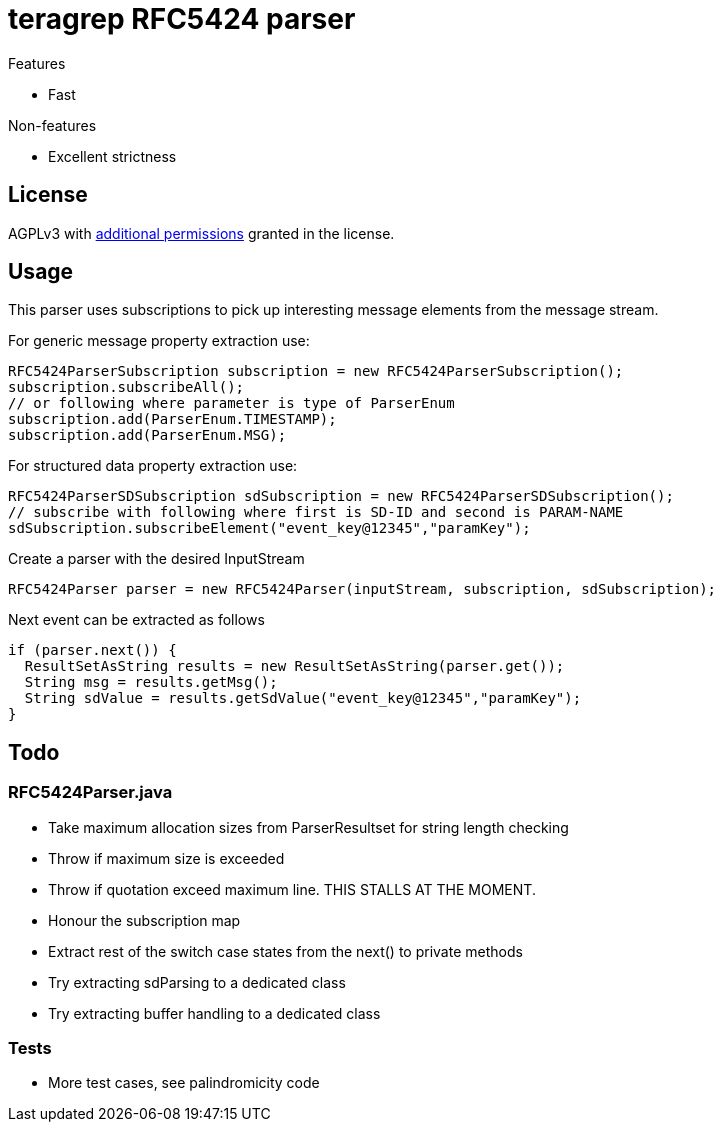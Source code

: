 = teragrep RFC5424 parser

Features

* Fast

Non-features

* Excellent strictness


== License
AGPLv3 with link:https://github.com/teragrep/rlo_06/blob/master/LICENSE#L665-L670[additional permissions] granted in the license.


== Usage
This parser uses subscriptions to pick up interesting message elements
from the message stream.

For generic message property extraction use:

[source,java]
----
RFC5424ParserSubscription subscription = new RFC5424ParserSubscription();
subscription.subscribeAll();
// or following where parameter is type of ParserEnum
subscription.add(ParserEnum.TIMESTAMP);
subscription.add(ParserEnum.MSG);
----

For structured data property extraction use:

[source,java]
----
RFC5424ParserSDSubscription sdSubscription = new RFC5424ParserSDSubscription();
// subscribe with following where first is SD-ID and second is PARAM-NAME
sdSubscription.subscribeElement("event_key@12345","paramKey");
----

Create a parser with the desired InputStream

[source,java]
----
RFC5424Parser parser = new RFC5424Parser(inputStream, subscription, sdSubscription);
----

Next event can be extracted as follows

[source,java]
----
if (parser.next()) {
  ResultSetAsString results = new ResultSetAsString(parser.get());
  String msg = results.getMsg();
  String sdValue = results.getSdValue("event_key@12345","paramKey");
}
----

== Todo

=== RFC5424Parser.java
* Take maximum allocation sizes from ParserResultset for string length checking
* Throw if maximum size is exceeded
* Throw if quotation exceed maximum line. THIS STALLS AT THE MOMENT.
* Honour the subscription map
* Extract rest of the switch case states from the next() to private methods
* Try extracting sdParsing to a dedicated class
* Try extracting buffer handling to a dedicated class

=== Tests

* More test cases, see palindromicity code

